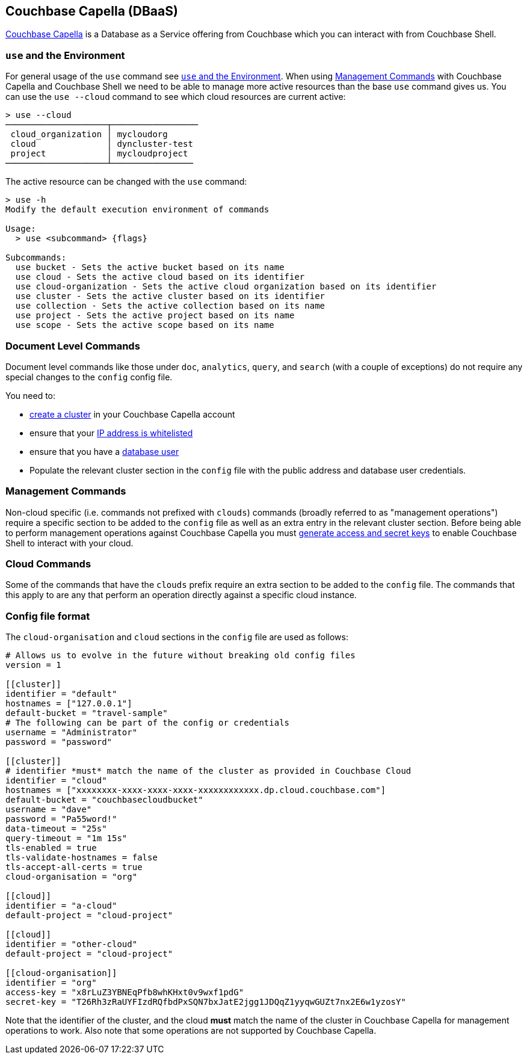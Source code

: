 == Couchbase Capella (DBaaS)

https://cloud.couchbase.com/sign-up?ref=cbsh-web-capella[Couchbase Capella] is a Database as a Service offering from Couchbase which you can interact with from Couchbase Shell.

=== `use`  and the Environment

For general usage of the `use` command see <<_use_and_the_environment>>.
When using <<_management_commands>> with Couchbase Capella and Couchbase Shell we need to be able to manage more active resources than the base `use` command gives us.
You can use the `use --cloud` command to see which cloud resources are current active:

```
> use --cloud
────────────────────┬─────────────────
 cloud_organization │ mycloudorg
 cloud              │ dyncluster-test
 project            │ mycloudproject
────────────────────┴────────────────
```

The active resource can be changed with the `use` command:

```
> use -h
Modify the default execution environment of commands

Usage:
  > use <subcommand> {flags}

Subcommands:
  use bucket - Sets the active bucket based on its name
  use cloud - Sets the active cloud based on its identifier
  use cloud-organization - Sets the active cloud organization based on its identifier
  use cluster - Sets the active cluster based on its identifier
  use collection - Sets the active collection based on its name
  use project - Sets the active project based on its name
  use scope - Sets the active scope based on its name
```

=== Document Level Commands

Document level commands like those under `doc`, `analytics`, `query`, and `search` (with a couple of exceptions) do not require any special changes to the `config` config file.

You need to:

    - https://docs.couchbase.com/cloud/clusters/create-cluster.html[create a cluster] in your Couchbase Capella account
    - ensure that your https://docs.couchbase.com/cloud/security/allow-ip-address.html[IP address is whitelisted]
    - ensure that you have a https://docs.couchbase.com/cloud/security/manage-database-users.html[database user]
    - Populate the relevant cluster section in the `config` file with the public address and database user credentials.

=== Management Commands

Non-cloud specific (i.e. commands not prefixed with `clouds`) commands (broadly referred to as "management operations") require a specific section to be added to the `config` file as well as an extra entry in the relevant cluster section.
Before being able to perform management operations against Couchbase Capella you must https://docs.couchbase.com/cloud/public-api-guide/using-cloud-public-api.html#access-and-secret-keys[generate access and secret keys] to enable Couchbase Shell to interact with your cloud.

=== Cloud Commands

Some of the commands that have the `clouds` prefix require an extra section to be added to the `config` file.
The commands that this apply to are any that perform an operation directly against a specific cloud instance.

=== Config file format

The `cloud-organisation` and `cloud` sections in the `config` file are used as follows:

[source,toml]
----
# Allows us to evolve in the future without breaking old config files
version = 1

[[cluster]]
identifier = "default"
hostnames = ["127.0.0.1"]
default-bucket = "travel-sample"
# The following can be part of the config or credentials
username = "Administrator"
password = "password"

[[cluster]]
# identifier *must* match the name of the cluster as provided in Couchbase Cloud
identifier = "cloud"
hostnames = ["xxxxxxxx-xxxx-xxxx-xxxx-xxxxxxxxxxxx.dp.cloud.couchbase.com"]
default-bucket = "couchbasecloudbucket"
username = "dave"
password = "Pa55word!"
data-timeout = "25s"
query-timeout = "1m 15s"
tls-enabled = true
tls-validate-hostnames = false
tls-accept-all-certs = true
cloud-organisation = "org"

[[cloud]]
identifier = "a-cloud"
default-project = "cloud-project"

[[cloud]]
identifier = "other-cloud"
default-project = "cloud-project"

[[cloud-organisation]]
identifier = "org"
access-key = "x8rLuZ3YBNEqPfb8whKHxt0v9wxf1pdG"
secret-key = "T26Rh3zRaUYFIzdRQfbdPxSQN7bxJatE2jgg1JDQqZ1yyqwGUZt7nx2E6w1yzosY"

----

Note that the identifier of the cluster, and the cloud *must* match the name of the cluster in Couchbase Capella for management operations to work.
Also note that some operations are not supported by Couchbase Capella.
